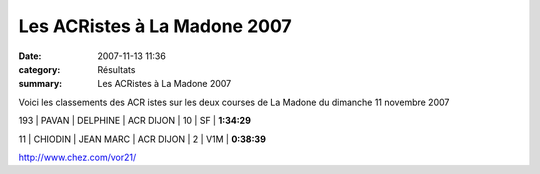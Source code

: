 Les ACRistes à La Madone 2007
=============================

:date: 2007-11-13 11:36
:category: Résultats
:summary: Les ACRistes à La Madone 2007

Voici les classements des ACR istes sur les deux courses de La Madone du dimanche 11 novembre 2007


193        | PAVAN    | DELPHINE   | ACR DIJON | 10         | SF       | **1:34:29**


11         | CHIODIN  | JEAN MARC  | ACR DIJON  | 2          | V1M      | **0:38:39**


`http://www.chez.com/vor21/`_

.. _http://www.chez.com/vor21/: http://www.chez.com/vor21/
